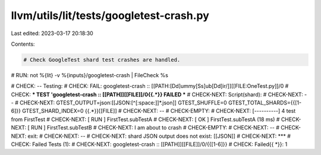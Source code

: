 llvm/utils/lit/tests/googletest-crash.py
========================================

Last edited: 2023-03-17 20:18:30

Contents:

.. code-block:: py

    # Check GoogleTest shard test crashes are handled.

# RUN: not %{lit} -v %{inputs}/googletest-crash | FileCheck %s

# CHECK: -- Testing:
# CHECK: FAIL: googletest-crash :: [[PATH:[Dd]ummy[Ss]ub[Dd]ir/]][[FILE:OneTest\.py]]/0
# CHECK: *** TEST 'googletest-crash :: [[PATH]][[FILE]]/0{{.*}} FAILED ***
# CHECK-NEXT: Script(shard):
# CHECK-NEXT: --
# CHECK-NEXT: GTEST_OUTPUT=json:[[JSON:[^[:space:]]*\.json]] GTEST_SHUFFLE=0 GTEST_TOTAL_SHARDS={{[1-6]}} GTEST_SHARD_INDEX=0 {{.*}}[[FILE]]
# CHECK-NEXT: --
# CHECK-EMPTY:
# CHECK-NEXT: [----------] 4 test from FirstTest
# CHECK-NEXT: [ RUN      ] FirstTest.subTestA
# CHECK-NEXT: [       OK ] FirstTest.subTestA (18 ms)
# CHECK-NEXT: [ RUN      ] FirstTest.subTestB
# CHECK-NEXT: I am about to crash
# CHECK-EMPTY:
# CHECK-NEXT: --
# CHECK-NEXT: exit:
# CHECK-NEXT: --
# CHECK-NEXT: shard JSON output does not exist: [[JSON]]
# CHECK-NEXT: ***
# CHECK: Failed Tests (1):
# CHECK-NEXT:   googletest-crash :: [[PATH]][[FILE]]/0/{{[1-6]}}
# CHECK: Failed{{ *}}: 1


